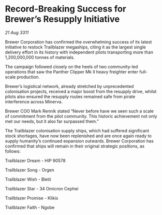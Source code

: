 * Record-Breaking Success for Brewer’s Resupply Initiative

/21 Aug 3311/

Brewer Corporation has confirmed the overwhelming success of its latest initiative to restock Trailblazer megaships, citing it as the largest single delivery effort in its history with independent pilots transporting more than 1,200,000,000 tonnes of materials. 

The campaign followed closely on the heels of two community-led operations that saw the Panther Clipper Mk II heavy freighter enter full-scale production. 

Brewer’s logistical network, already stretched by unprecedented colonisation projects, received a major boost from the resupply drive, whilst pilots also ensured the resupply routes remained safe from pirate interference across Minerva. 

Brewer COO Mark Rennik stated “Never before have we seen such a scale of commitment from the pilot community. This historic achievement not only met our needs, but it also far surpassed them.” 

The Trailblazer colonisation supply ships, which had suffered significant stock shortages, have now been replenished and are once again ready to supply humanity’s continued expansion outwards. Brewer Corporation has confirmed that ships will remain in their original strategic positions, as follows: 

Trailblazer Dream - HIP 90578 

Trailblazer Song - Orgen 

Trailblazer Wish - Bletii 

Trailblazer Star - 34 Omicron Cephei 

Trailblazer Promise - Klikis 

Trailblazer Faith - Ngobe